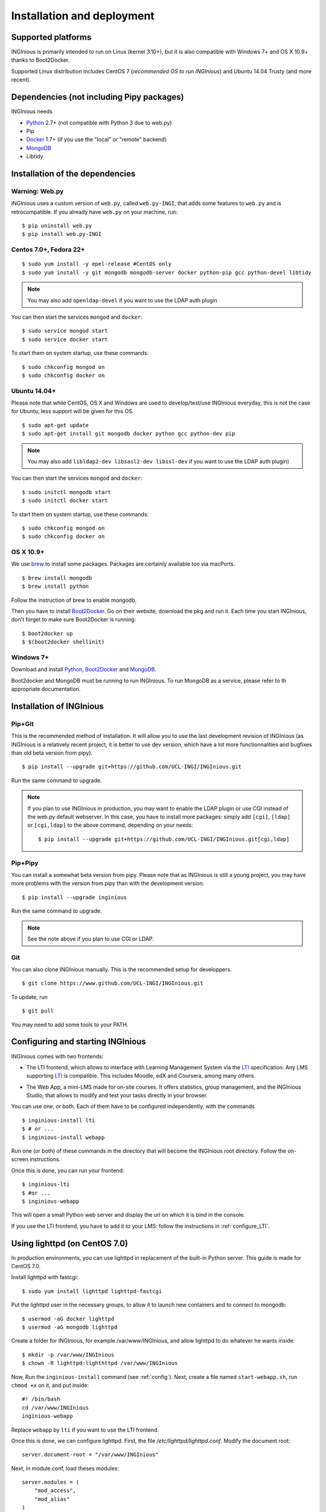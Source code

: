 Installation and deployment
===========================

Supported platforms
-------------------

INGInious is primarily intended to run on Linux (kernel 3.10+), but it is also compatible with Windows 7+ and OS X 10.9+ thanks to
Boot2Docker.

Supported Linux distribution includes CentOS 7 (*recommended OS to run INGInious*) and Ubuntu 14.04 Trusty (and more recent).

Dependencies (not including Pipy packages)
------------------------------------------

INGInious needs

- Python_ 2.7+ (not compatible with Python 3 due to web.py)
- Pip
- Docker_ 1.7+  (if you use the "local" or "remote" backend)
- MongoDB_
- Libtidy

.. _Docker: https://www.docker.com
.. _Python: https://www.python.org/
.. _MongoDB: http://www.mongodb.org/

Installation of the dependencies
--------------------------------

Warning: Web.py
```````````````

INGInious uses a custom version of ``web.py``, called ``web.py-INGI``, that adds some features to ``web.py`` and is retrocompatible.
If you already have ``web.py`` on your machine, run:

::

    $ pip uninstall web.py
    $ pip install web.py-INGI

Centos 7.0+, Fedora 22+
```````````````````````

::

    $ sudo yum install -y epel-release #CentOS only
    $ sudo yum install -y git mongodb mongodb-server docker python-pip gcc python-devel libtidy

.. note::

    You may also add ``openldap-devel`` if you want to use the LDAP auth plugin

You can then start the services ``mongod`` and ``docker``:

::

    $ sudo service mongod start
    $ sudo service docker start

To start them on system startup, use these commands:

::

    $ sudo chkconfig mongod on
    $ sudo chkconfig docker on

Ubuntu 14.04+
`````````````

Please note that while CentOS, OS X and Windows are used to develop/test/use INGInious everyday, this is not the case for Ubuntu; less support will
be given for this OS.

::

    $ sudo apt-get update
    $ sudo apt-get install git mongodb docker python gcc python-dev pip

.. note::

    You may also add ``libldap2-dev libsasl2-dev libssl-dev`` if you want to use the LDAP auth plugin)

You can then start the services ``mongod`` and ``docker``:

::

    $ sudo initctl mongodb start
    $ sudo initctl docker start

To start them on system startup, use these commands:

::

    $ sudo chkconfig mongod on
    $ sudo chkconfig docker on

OS X 10.9+
``````````

We use brew_ to install some packages. Packages are certainly available too via macPorts.

.. _brew: http://brew.sh/

::

    $ brew install mongodb
    $ brew install python

Follow the instruction of brew to enable mongodb.

Then you have to install Boot2Docker_. Go on their website, download the pkg and run it.
Each time you start INGInious, don't forget to make sure Boot2Docker is running:

::

    $ boot2docker up
    $ $(boot2docker shellinit)


Windows 7+
``````````

Download and install Python_, Boot2Docker_ and MongoDB_.

.. _Boot2Docker: http://boot2docker.io/

Boot2docker and MongoDB must be running to run INGInious. To run MongoDB as a service, please refer to th appropriate
documentation.

.. _Installpip:

Installation of INGInious
-------------------------

Pip+Git
```````

This is the recommended method of installation. It will allow you to use the last development revision of INGInious (as INGInious is a relatively
recent project, it is better to use dev version, which have a lot more functionnalities and bugfixes than old beta version from pipy).

::

    $ pip install --upgrade git+https://github.com/UCL-INGI/INGInious.git

Run the same command to upgrade.

.. note::

   If you plan to use INGInious in production, you may want to enable the LDAP plugin or use CGI instead of the web.py default webserver.
   In this case, you have to install more packages: simply add ``[cgi]``, ``[ldap]`` or ``[cgi,ldap]`` to the above command, depending on your needs:

   ::

       $ pip install --upgrade git+https://github.com/UCL-INGI/INGInious.git[cgi,ldap]


Pip+Pipy
````````

You can install a somewhat beta version from pipy. Please note that as INGInious is still a young project, you may have more problems with the
version from pipy than with the development version.

::

    $ pip install --upgrade inginious

Run the same command to upgrade.

.. note::

    See the note above if you plan to use CGI or LDAP.

Git
```

You can also clone INGInious manually. This is the recommended setup for developpers.

::

    $ git clone https://www.github.com/UCL-INGI/INGInious.git

To update, run

::

    $ git pull

You may need to add some tools to your PATH.

.. _config:

Configuring and starting INGInious
----------------------------------

INGInious comes with two frontends:

.. _LTI Frontend:

* The LTI frontend, which allows to interface with Learning Management System via the LTI_ specification. Any LMS supporting LTI_ is compatible.
  This includes Moodle, edX and Coursera, among many others.

.. _LTI: http://www.imsglobal.org/LTI/v1p1/ltiIMGv1p1.html
.. _Web App:

* The Web App, a mini-LMS made for on-site courses. It offers statistics, group management, and the INGInious Studio, that allows to modify and
  test your tasks directly in your browser.

You can use one, or both. Each of them have to be configured independently, with the commands

::

    $ inginious-install lti
    $ # or ...
    $ inginious-install webapp

Run one (or both) of these commands in the directory that will become the INGInious root directory.
Follow the on-screen instructions.

Once this is done, you can run your frontend:

::

    $ inginious-lti
    $ #or ...
    $ inginious-webapp

This will open a small Python web server and display the url on which it is bind in the console.

If you use the LTI frontend, you have to add it to your LMS: follow the instructions in :ref:`configure_LTI`.

.. _production:
.. _lighttpd:

Using lighttpd (on CentOS 7.0)
------------------------------

In production environments, you can use lighttpd in replacement of the built-in Python server.
This guide is made for CentOS 7.0.

Install lighttpd with fastcgi:

::

    $ sudo yum install lighttpd lighttpd-fastcgi

Put the lighttpd user in the necessary groups, to allow it to launch new containers and to connect to mongodb:

::

    $ usermod -aG docker lighttpd
    $ usermod -aG mongodb lighttpd

Create a folder for INGInious, for example /var/www/INGInious, and allow lighttpd to do whatever he wants inside:

::

    $ mkdir -p /var/www/INGInious
    $ chown -R lighttpd:lighthttpd /var/www/INGInious

Now, Run the ``inginious-install`` command (see :ref:`config`).
Next, create a file named ``start-webapp.sh``, run ``chmod +x`` on it, and put inside:

::

    #! /bin/bash
    cd /var/www/INGInious
    inginious-webapp

Replace ``webapp`` by ``lti`` if you want to use the LTI frontend.

Once this is done, we can configure lighttpd. First, the file */etc/lighttpd/lighttpd.conf*. Modify the document root:

::

    server.document-root = "/var/www/INGInious"

Next, in module.conf, load theses modules:

::

    server.modules = (
        "mod_access",
        "mod_alias"
    )

    include "conf.d/compress.conf"

    include "conf.d/fastcgi.conf"

You can then replace the content of fastcgi.conf with:

::

    server.modules   += ( "mod_fastcgi" )
    server.modules   += ( "mod_rewrite" )

    alias.url = (
        "/static/webapp/" => "/usr/lib/python2.7/site-packages/inginious/frontend/webapp/static/",
        "/static/common/" => "/usr/lib/python2.7/site-packages/inginious/frontend/common/static/"
    )

    fastcgi.server = ( "/inginious-webapp" =>
        (( "socket" => "/tmp/fastcgi.socket",
            "bin-path" => "/var/www/INGInious/start-webapp.sh",
            "max-procs" => 1,
            "bin-environment" => (
                "REAL_SCRIPT_NAME" => "",
                "DOCKER_HOST" => "tcp://192.168.59.103:2375"
            ),
            "check-local" => "disable"
        ))
    )

    url.rewrite-once = (
        "^/(.*)$" => "/inginious-webapp/$1",
        "^/favicon.ico$" => "/static/common/favicon.ico",
    )

Replace ``webapp`` by ``lti`` if you want to use the `LTI frontend`_.

Please note that the ``DOCKER_HOST`` env variable is only needed if you use the ``backend=local`` option. It should reflect your current
configuration. To know the value to set, start a terminal that has access to the docker daemon (the terminal should be able to run ``docker info``)
, and write ``$ echo $DOCKER_HOST``. If it returns nothing, just drop the line ``"DOCKER_HOST" => "tcp://192.168.59.103:2375"`` from the
configuration of Lighttpd. Else, put the value return by the command in the configuration. It is possible that may need to do the same for the env
variable ``DOCKER_CERT_PATH`` and ``DOCKER_TLS_VERIFY`` too.

Finally, start the server:

::

    $ sudo chkconfig lighttpd on
    $ sudo service lighttpd start

